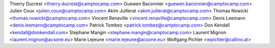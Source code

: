 Thierry Ducrest <thierry.ducrest@camptocamp.com>
Guewen Baconnier <guewen.baconnier@camptocamp.com>
Julien Coux <julien.coux@camptocamp.com>
Akim Juillerat <akim.juillerat@camptocamp.com>
Thomas Nowicki <thomas.nowicki@camptocamp.com>
Vincent Renaville <vincent.renaville@camptocamp.com>
Denis Leemann <denis.leemann@camptocamp.com>
Patrick Tombez <patrick.tombez@camptocamp.com>
Don Kendall <kendall@donkendall.com>
Stephane Mangin <stephane.mangin@camptocamp.com>
Laurent Mignon <laurent.mignon@acsone.eu>
Marie Lejeune <marie.lejeune@acsone.eu>
Wolfgang Pichler <wpichler@callino.at>
